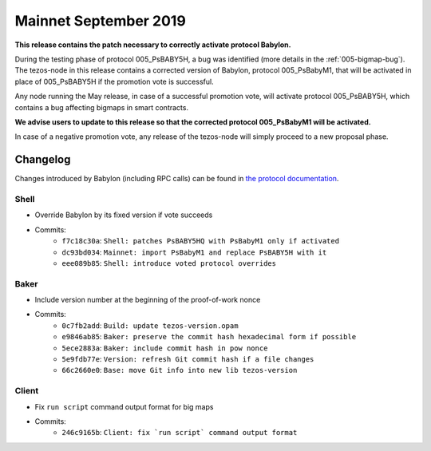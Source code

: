 .. _mainnet-september-2019:

Mainnet September 2019
======================

**This release contains the patch necessary to correctly activate protocol Babylon.**

During the testing phase of protocol 005_PsBABY5H, a bug was
identified (more details in the :ref:`005-bigmap-bug`).
The tezos-node in this release contains a corrected version of
Babylon, protocol 005_PsBabyM1, that will be activated in place of
005_PsBABY5H if the promotion vote is successful.

Any node running the May release, in case of a successful promotion
vote, will activate protocol 005_PsBABY5H, which contains a bug
affecting bigmaps in smart contracts.

**We advise users to update to this release so that the corrected protocol 005_PsBabyM1 will be activated.**

In case of a negative promotion vote, any release of the tezos-node
will simply proceed to a new proposal phase.

Changelog
---------

Changes introduced by Babylon (including RPC calls) can be found in
`the protocol documentation <../protocols/005_babylon.rst>`_.

Shell
~~~~~

- Override Babylon by its fixed version if vote succeeds
- Commits:
    - ``f7c18c30a``: ``Shell: patches PsBABY5HQ with PsBabyM1 only if activated``
    - ``dc93bd034``: ``Mainnet: import PsBabyM1 and replace PsBABY5H with it``
    - ``eee089b85``: ``Shell: introduce voted protocol overrides``

Baker
~~~~~

- Include version number at the beginning of the proof-of-work nonce
- Commits:
    - ``0c7fb2add``: ``Build: update tezos-version.opam``
    - ``e9846ab85``: ``Baker: preserve the commit hash hexadecimal form if possible``
    - ``5ece2883a``: ``Baker: include commit hash in pow nonce``
    - ``5e9fdb77e``: ``Version: refresh Git commit hash if a file changes``
    - ``66c2660e0``: ``Base: move Git info into new lib tezos-version``

Client
~~~~~~

- Fix ``run script`` command output format for big maps
- Commits:
    - ``246c9165b``: ``Client: fix `run script` command output format``
